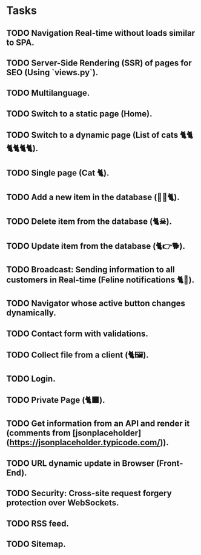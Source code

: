 * Tasks

** TODO Navigation Real-time without loads similar to SPA.
** TODO Server-Side Rendering (SSR) of pages for SEO (Using `views.py`).
** TODO Multilanguage.
** TODO Switch to a static page (Home).
** TODO Switch to a dynamic page (List of cats 🐈🐈🐈🐈🐈🐈).
** TODO Single page (Cat 🐈).
** TODO Add a new item in the database (👶🏻🐈).
** TODO Delete item from the database (🐈☠).
** TODO Update item from the database (🐈👉🐕).
** TODO Broadcast: Sending information to all customers in Real-time (Feline notifications 🐈📢).
** TODO Navigator whose active button changes dynamically.
** TODO Contact form with validations.
** TODO Collect file from a client (🐈🖼️).
** TODO Login.
** TODO Private Page (🐈‍⬛).
** TODO Get information from an API and render it (comments from [jsonplaceholder](https://jsonplaceholder.typicode.com/)).
** TODO URL dynamic update in Browser (Front-End).
** TODO Security: Cross-site request forgery protection over WebSockets.
** TODO RSS feed.
** TODO Sitemap.

